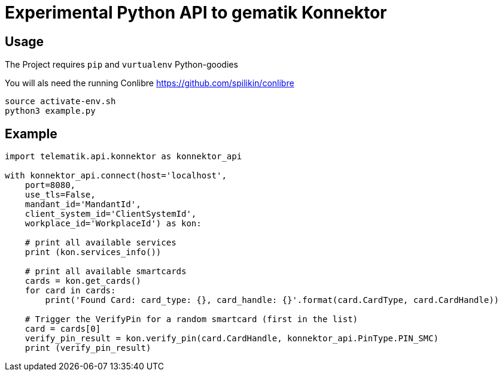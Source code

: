 = Experimental Python API to gematik Konnektor

== Usage

The Project requires `pip` and `vurtualenv` Python-goodies

You will als need the running Conlibre https://github.com/spilikin/conlibre

----
source activate-env.sh
python3 example.py
----

== Example

[source,python]
----
import telematik.api.konnektor as konnektor_api

with konnektor_api.connect(host='localhost',
    port=8080,
    use_tls=False,
    mandant_id='MandantId',
    client_system_id='ClientSystemId',
    workplace_id='WorkplaceId') as kon:

    # print all available services
    print (kon.services_info())

    # print all available smartcards
    cards = kon.get_cards()
    for card in cards:
        print('Found Card: card_type: {}, card_handle: {}'.format(card.CardType, card.CardHandle))

    # Trigger the VerifyPin for a random smartcard (first in the list)
    card = cards[0]
    verify_pin_result = kon.verify_pin(card.CardHandle, konnektor_api.PinType.PIN_SMC)
    print (verify_pin_result)
----